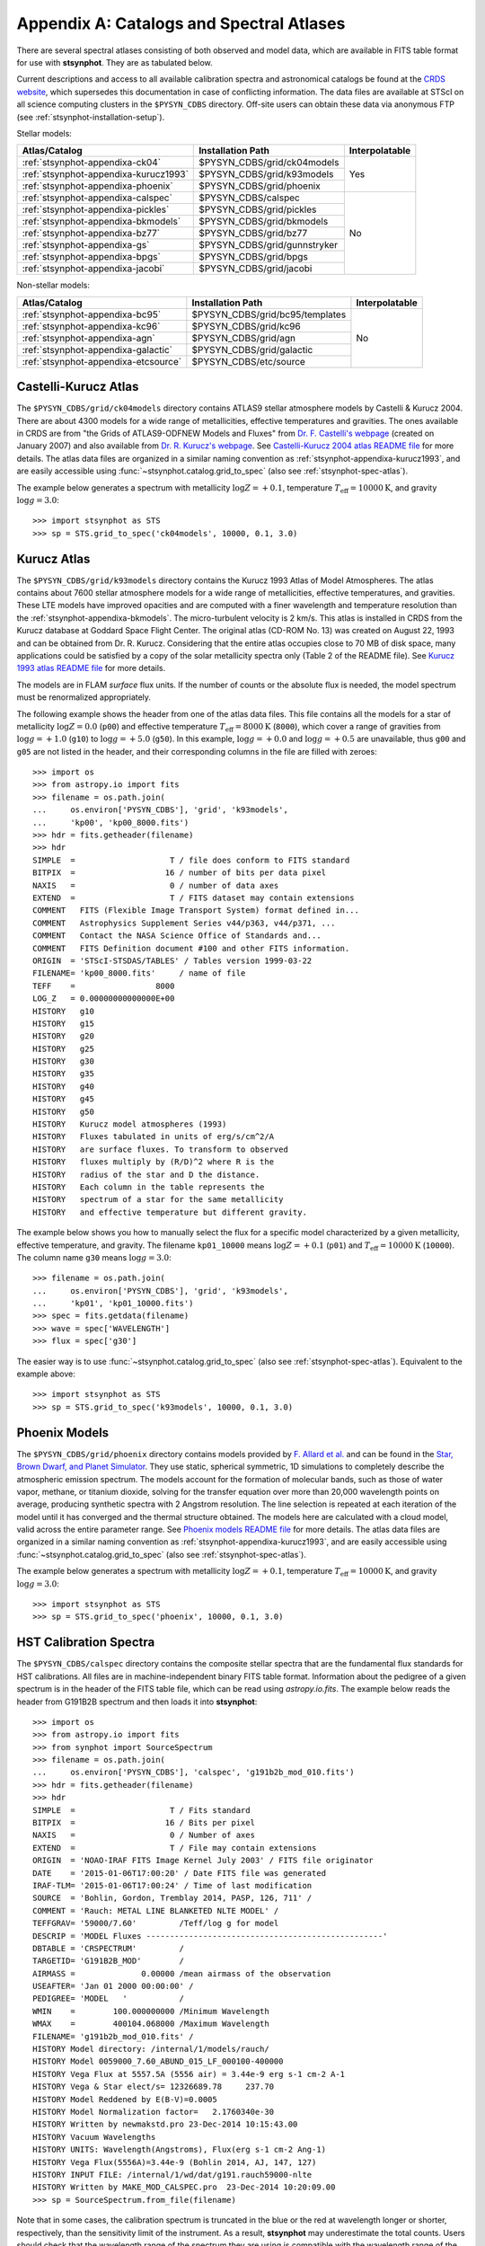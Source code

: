.. doctest-skip-all

.. _stsynphot-appendixa:

Appendix A: Catalogs and Spectral Atlases
=========================================

There are several spectral atlases consisting of both observed
and model data, which are available in FITS table format for use
with **stsynphot**. They are as tabulated below.

Current descriptions and access to all available
calibration spectra and astronomical catalogs be found at the
`CRDS website <http://www.stsci.edu/hst/observatory/crds/astronomical_catalogs.html>`_,
which supersedes this documentation in case of conflicting information.
The data files are available at STScI on all science computing clusters in the
``$PYSYN_CDBS`` directory. Off-site users can obtain these data via
anonymous FTP (see :ref:`stsynphot-installation-setup`).

Stellar models:

+-------------------------------------+-------------------------------+--------------+
|Atlas/Catalog                        |Installation Path              |Interpolatable|
+=====================================+===============================+==============+
|:ref:`stsynphot-appendixa-ck04`      |$PYSYN_CDBS/grid/ck04models    |Yes           |
+-------------------------------------+-------------------------------+              |
|:ref:`stsynphot-appendixa-kurucz1993`|$PYSYN_CDBS/grid/k93models     |              |
+-------------------------------------+-------------------------------+              |
|:ref:`stsynphot-appendixa-phoenix`   |$PYSYN_CDBS/grid/phoenix       |              |
+-------------------------------------+-------------------------------+--------------+
|:ref:`stsynphot-appendixa-calspec`   |$PYSYN_CDBS/calspec            |No            |
+-------------------------------------+-------------------------------+              |
|:ref:`stsynphot-appendixa-pickles`   |$PYSYN_CDBS/grid/pickles       |              |
+-------------------------------------+-------------------------------+              |
|:ref:`stsynphot-appendixa-bkmodels`  |$PYSYN_CDBS/grid/bkmodels      |              |
+-------------------------------------+-------------------------------+              |
|:ref:`stsynphot-appendixa-bz77`      |$PYSYN_CDBS/grid/bz77          |              |
+-------------------------------------+-------------------------------+              |
|:ref:`stsynphot-appendixa-gs`        |$PYSYN_CDBS/grid/gunnstryker   |              |
+-------------------------------------+-------------------------------+              |
|:ref:`stsynphot-appendixa-bpgs`      |$PYSYN_CDBS/grid/bpgs          |              |
+-------------------------------------+-------------------------------+              |
|:ref:`stsynphot-appendixa-jacobi`    |$PYSYN_CDBS/grid/jacobi        |              |
+-------------------------------------+-------------------------------+--------------+

Non-stellar models:

+-------------------------------------+-------------------------------+--------------+
|Atlas/Catalog                        |Installation Path              |Interpolatable|
+=====================================+===============================+==============+
|:ref:`stsynphot-appendixa-bc95`      |$PYSYN_CDBS/grid/bc95/templates|No            |
+-------------------------------------+-------------------------------+              |
|:ref:`stsynphot-appendixa-kc96`      |$PYSYN_CDBS/grid/kc96          |              |
+-------------------------------------+-------------------------------+              |
|:ref:`stsynphot-appendixa-agn`       |$PYSYN_CDBS/grid/agn           |              |
+-------------------------------------+-------------------------------+              |
|:ref:`stsynphot-appendixa-galactic`  |$PYSYN_CDBS/grid/galactic      |              |
+-------------------------------------+-------------------------------+              |
|:ref:`stsynphot-appendixa-etcsource` |$PYSYN_CDBS/etc/source         |              |
+-------------------------------------+-------------------------------+--------------+


.. _stsynphot-appendixa-ck04:

Castelli-Kurucz Atlas
---------------------

The ``$PYSYN_CDBS/grid/ck04models`` directory contains ATLAS9 stellar
atmosphere models by Castelli & Kurucz 2004. There are about 4300 models for a
wide range of metallicities, effective temperatures and gravities. The ones
available in CRDS are from "the Grids of ATLAS9-ODFNEW Models and Fluxes" from
`Dr. F. Castelli's webpage <http://wwwuser.oats.inaf.it/castelli/grids.html>`_
(created on January 2007) and also available from
`Dr. R. Kurucz's webpage <http://kurucz.harvard.edu>`_. See
`Castelli-Kurucz 2004 atlas README file <http://www.stsci.edu/hst/observatory/crds/castelli_kurucz_atlas.html>`_
for more details.
The atlas data files are organized in a similar naming convention as
:ref:`stsynphot-appendixa-kurucz1993`, and are easily accessible using
:func:`~stsynphot.catalog.grid_to_spec` (also see :ref:`stsynphot-spec-atlas`).

The example below generates a spectrum with metallicity :math:`\log Z = +0.1`,
temperature :math:`T_{\text{eff}} = 10000 \text{K}`, and gravity
:math:`\log g = 3.0`::

    >>> import stsynphot as STS
    >>> sp = STS.grid_to_spec('ck04models', 10000, 0.1, 3.0)


.. _stsynphot-appendixa-kurucz1993:

Kurucz Atlas
------------

The ``$PYSYN_CDBS/grid/k93models`` directory contains the Kurucz 1993 Atlas
of Model Atmospheres. The atlas contains about 7600 stellar
atmosphere models for a wide range of metallicities, effective temperatures,
and gravities. These LTE models have improved opacities
and are computed with a finer wavelength and temperature resolution
than the :ref:`stsynphot-appendixa-bkmodels`.
The micro-turbulent velocity is 2 km/s.
This atlas is installed in CRDS from the Kurucz database at
Goddard Space Flight Center. The original atlas (CD-ROM No. 13)
was created on August 22, 1993 and can be obtained from Dr. R. Kurucz.
Considering that the entire atlas occupies close to 70 MB of disk space,
many applications could be satisfied by a copy of the solar metallicity
spectra only (Table 2 of the README file).
See
`Kurucz 1993 atlas README file <ftp://ftp.stsci.edu/cdbs/grid/k93models/AA_README>`_
for more details.

The models are in FLAM *surface* flux units. If the number of counts or the
absolute flux is needed, the model spectrum must be renormalized appropriately.

The following example shows the header from one of the atlas data files.
This file contains all the models for a star of metallicity
:math:`\log Z = 0.0` (``p00``) and effective temperature
:math:`T_{\text{eff}} = 8000 \text{K}` (``8000``), which cover a
range of gravities from :math:`\log g = +1.0` (``g10``) to
:math:`\log g = +5.0` (``g50``). In this example, :math:`\log g = +0.0` and
:math:`\log g = +0.5` are unavailable,
thus ``g00`` and ``g05`` are not listed in the header, and their corresponding
columns in the file are filled with zeroes::

    >>> import os
    >>> from astropy.io import fits
    >>> filename = os.path.join(
    ...     os.environ['PYSYN_CDBS'], 'grid', 'k93models',
    ...     'kp00', 'kp00_8000.fits')
    >>> hdr = fits.getheader(filename)
    >>> hdr
    SIMPLE  =                    T / file does conform to FITS standard
    BITPIX  =                   16 / number of bits per data pixel
    NAXIS   =                    0 / number of data axes
    EXTEND  =                    T / FITS dataset may contain extensions
    COMMENT   FITS (Flexible Image Transport System) format defined in...
    COMMENT   Astrophysics Supplement Series v44/p363, v44/p371, ...
    COMMENT   Contact the NASA Science Office of Standards and...
    COMMENT   FITS Definition document #100 and other FITS information.
    ORIGIN  = 'STScI-STSDAS/TABLES' / Tables version 1999-03-22
    FILENAME= 'kp00_8000.fits'     / name of file
    TEFF    =                 8000
    LOG_Z   = 0.00000000000000E+00
    HISTORY   g10
    HISTORY   g15
    HISTORY   g20
    HISTORY   g25
    HISTORY   g30
    HISTORY   g35
    HISTORY   g40
    HISTORY   g45
    HISTORY   g50
    HISTORY   Kurucz model atmospheres (1993)
    HISTORY   Fluxes tabulated in units of erg/s/cm^2/A
    HISTORY   are surface fluxes. To transform to observed
    HISTORY   fluxes multiply by (R/D)^2 where R is the
    HISTORY   radius of the star and D the distance.
    HISTORY   Each column in the table represents the
    HISTORY   spectrum of a star for the same metallicity
    HISTORY   and effective temperature but different gravity.

The example below shows you how to manually select the flux for a specific
model characterized by a given metallicity, effective temperature, and gravity.
The filename ``kp01_10000`` means :math:`\log Z = +0.1` (``p01``) and
:math:`T_{\text{eff}} = 10000 \text{K}` (``10000``). The column name ``g30``
means :math:`\log g = 3.0`::

    >>> filename = os.path.join(
    ...     os.environ['PYSYN_CDBS'], 'grid', 'k93models',
    ...     'kp01', 'kp01_10000.fits')
    >>> spec = fits.getdata(filename)
    >>> wave = spec['WAVELENGTH']
    >>> flux = spec['g30']

The easier way is to use :func:`~stsynphot.catalog.grid_to_spec` (also see
:ref:`stsynphot-spec-atlas`). Equivalent to the example above::

    >>> import stsynphot as STS
    >>> sp = STS.grid_to_spec('k93models', 10000, 0.1, 3.0)


.. _stsynphot-appendixa-phoenix:

Phoenix Models
--------------

The ``$PYSYN_CDBS/grid/phoenix`` directory contains models provided by
`F. Allard et al. <http://perso.ens-lyon.fr/france.allard/>`_
and can be found in the
`Star, Brown Dwarf, and Planet Simulator <http://phoenix.ens-lyon.fr/simulator/index.faces>`_. They use static, spherical symmetric, 1D simulations to
completely describe the atmospheric emission spectrum. The models account for
the formation of molecular bands, such as those of water vapor, methane, or
titanium dioxide, solving for the transfer equation over more than 20,000
wavelength points on average, producing synthetic spectra with 2 Angstrom
resolution. The line selection is repeated at each iteration of the model
until it has converged and the thermal structure obtained. The models here
are calculated with a cloud model, valid across the entire parameter range. See
`Phoenix models README file <http://www.stsci.edu/hst/observatory/crds/SIfileInfo/stsynphottables/index_phoenix_models_html>`_
for more details.
The atlas data files are organized in a similar naming convention as
:ref:`stsynphot-appendixa-kurucz1993`, and are easily accessible using
:func:`~stsynphot.catalog.grid_to_spec` (also see
:ref:`stsynphot-spec-atlas`).

The example below generates a spectrum with metallicity :math:`\log Z = +0.1`,
temperature :math:`T_{\text{eff}} = 10000 \text{K}`, and gravity
:math:`\log g = 3.0`::

    >>> import stsynphot as STS
    >>> sp = STS.grid_to_spec('phoenix', 10000, 0.1, 3.0)


.. _stsynphot-appendixa-calspec:

HST Calibration Spectra
-----------------------

The ``$PYSYN_CDBS/calspec`` directory contains the composite stellar spectra
that are the fundamental flux standards for HST calibrations. All
files are in machine-independent binary FITS table format. Information
about the pedigree of a given spectrum is in the header of the FITS
table file, which can be read using `astropy.io.fits`. The example below reads
the header from G191B2B spectrum and then loads it into **stsynphot**::

    >>> import os
    >>> from astropy.io import fits
    >>> from synphot import SourceSpectrum
    >>> filename = os.path.join(
    ...     os.environ['PYSYN_CDBS'], 'calspec', 'g191b2b_mod_010.fits')
    >>> hdr = fits.getheader(filename)
    >>> hdr
    SIMPLE  =                    T / Fits standard
    BITPIX  =                   16 / Bits per pixel
    NAXIS   =                    0 / Number of axes
    EXTEND  =                    T / File may contain extensions
    ORIGIN  = 'NOAO-IRAF FITS Image Kernel July 2003' / FITS file originator
    DATE    = '2015-01-06T17:00:20' / Date FITS file was generated
    IRAF-TLM= '2015-01-06T17:00:24' / Time of last modification
    SOURCE  = 'Bohlin, Gordon, Tremblay 2014, PASP, 126, 711' /
    COMMENT = 'Rauch: METAL LINE BLANKETED NLTE MODEL' /
    TEFFGRAV= '59000/7.60'         /Teff/log g for model
    DESCRIP = 'MODEL Fluxes --------------------------------------------------'
    DBTABLE = 'CRSPECTRUM'         /
    TARGETID= 'G191B2B_MOD'        /
    AIRMASS =              0.00000 /mean airmass of the observation
    USEAFTER= 'Jan 01 2000 00:00:00' /
    PEDIGREE= 'MODEL   '           /
    WMIN    =        100.000000000 /Minimum Wavelength
    WMAX    =        400104.068000 /Maximum Wavelength
    FILENAME= 'g191b2b_mod_010.fits' /
    HISTORY Model directory: /internal/1/models/rauch/
    HISTORY Model 0059000_7.60_ABUND_015_LF_000100-400000
    HISTORY Vega Flux at 5557.5A (5556 air) = 3.44e-9 erg s-1 cm-2 A-1
    HISTORY Vega & Star elect/s= 12326689.78     237.70
    HISTORY Model Reddened by E(B-V)=0.0005
    HISTORY Model Normalization factor=   2.1760340e-30
    HISTORY Written by newmakstd.pro 23-Dec-2014 10:15:43.00
    HISTORY Vacuum Wavelengths
    HISTORY UNITS: Wavelength(Angstroms), Flux(erg s-1 cm-2 Ang-1)
    HISTORY Vega Flux(5556A)=3.44e-9 (Bohlin 2014, AJ, 147, 127)
    HISTORY INPUT FILE: /internal/1/wd/dat/g191.rauch59000-nlte
    HISTORY Written by MAKE_MOD_CALSPEC.pro  23-Dec-2014 10:20:09.00
    >>> sp = SourceSpectrum.from_file(filename)

Note that in some cases, the calibration spectrum is truncated in the blue or
the red at wavelength longer or shorter, respectively, than the sensitivity
limit of the instrument. As a result, **stsynphot** may underestimate the total
counts. Users should check that the wavelength range of the spectrum they are
using is compatible with the wavelength range of the calculation they require.

See `CALSPEC Calibration Database <http://www.stsci.edu/hst/observatory/crds/calspec.html>`_
for available spectra and their descriptions.


.. _stsynphot-appendixa-pickles:

Pickles Library
---------------

The ``$PYSYN_CDBS/grid/pickles`` directory contains the stellar spectral flux
library by :ref:`Pickles (1998) <stsynphot-ref-pickles1998>`.
This library of wide spectral coverage, consists of 131 flux calibrated
stellar spectra, encompassing all normal spectral types and luminosity
classes at solar abundance, and metal-weak and metal-rich F-K dwarf
and G-K giant components. Each spectrum in the library is a combination of
several sources overlapping in wavelength coverage. See
`Pickles library README file <http://www.stsci.edu/hst/observatory/crds/pickles_atlas.html>`_
for more details.

The library data were obtained from
`its webpage <http://cdsarc.u-strasbg.fr/viz-bin/ftp-index?J/PASP/110/863>`_ and
divided into two sub-directories below:

* ``dat_uvi`` (a.k.a. UVILIB) groups all spectra derived from all UV, optical,
  and near-IR sources, in the wavelength range 1150-10620 Angstrom.
  It has complete spectral coverage for all components over this wavelength
  range. Its data files are named "pickles_ttt.fits", where ``ttt`` is a number
  ranging from 1 to 131.
* ``dat_uvk`` (a.k.a. UVKLIB) groups all spectra that were derived by combining
  the UVILIB spectra with additional IR data to a long wavelength limit of
  25000 Angstrom. Its data files are named "pickles_uk_ttt.fits", where ``ttt``
  is a number ranging from 1 to 131.

The example below loads a source spectrum of spectral type G5V from the UVKLIB
subset of the library::

    >>> import os
    >>> from synphot import SourceSpectrum
    >>> filename = os.path.join(
    ...     os.environ['PYSYN_CDBS'], 'grid', 'pickles',
    ...     'dat_uvk', 'pickles_uk_27.fits')
    >>> sp = SourceSpectrum.from_file(filename)


.. _stsynphot-appendixa-bkmodels:

Buser-Kurucz Atlas
------------------

The ``$PYSYN_CDBS/grid/bkmodels`` directory contains an extensive collection
of Kurucz model atmosphere spectra provided by R. Buser, covering a wide range
in metallicity, effective temperature, and gravity. For all the spectra, fluxes
are given mostly with a resolution of 25 Angstrom on a uniform grid of
wavelengths from the UV to the IR. Thus, the atlas is especially suited for
synthetic photometry applications, including the calibration and the
interpretation of HST observations
(:ref:`Koornneef et al. 1986 <stsynphot-ref-koornneef1986>`).
The atlas is grouped into different "blocks" (A, B, C, D, M, and S),
corresponding to the physical distinctions of their underlying model
atmospheres. It consists of 1434 files, each of which represents a metal-line
blanketed flux spectrum for a theoretical stellar model atmosphere.
Data files are named "bk_mnnnn.fits", where ``m`` is the block code and
``nnnn`` the sequence number. See
`Buser-Kurucz atlas README file <http://www.stsci.edu/hst/observatory/crds/bkmodels.html>`_
for more details, in including the mapping of filenames to their respective
parameter specifications.

The example below loads Block S (models for the Sun and Vega) with
:math:`T_{\text{eff}} = 5770 \text{K}` and gravity :math:`\log g = 4.44`::

    >>> import os
    >>> from synphot import SourceSpectrum
    >>> filename = os.path.join(
    ...     os.environ['PYSYN_CDBS'], 'grid', 'bkmodels', 'bk_s0001.fits')
    >>> sp = SourceSpectrum.from_file(filename)


.. _stsynphot-appendixa-bz77:

Bruzual Atlas
-------------

The ``$PYSYN_CDBS/grid/bz77`` directory contains 77 stellar spectra that are
frequently used in the synthesis of galaxy spectra. They were provided by
Gustavo Bruzual. Each spectrum is stored in a table named "bz_nn.fits",
where ``nn`` runs from 1 to 77. See
`Bruzual atlas README file <http://www.stsci.edu/hst/observatory/crds/bz77.html>`_
for a mapping of filenames to their respective spectral types.

The example below loads a source spectrum of spectral type G5V from the atlas::

    >>> import os
    >>> from synphot import SourceSpectrum
    >>> filename = os.path.join(
    ...     os.environ['PYSYN_CDBS'], 'grid', 'bz77', 'bz_27.fits')
    >>> sp = SourceSpectrum.from_file(filename)


.. _stsynphot-appendixa-gs:

Gunn-Stryker Atlas
------------------

The ``$PYSYN_CDBS/grid/gunnstryker`` contains the optical spectrophotometric
catalog of 175 stars, covering a complete range of spectral types and
luminosity classes from the observations of
:ref:`Gunn & Stryker (1983) <stsynphot-ref-gunn1983>`.
The spectra cover the wavelength range 3130 to 10800 Angstrom.
Each spectrum is stored in a table named "gs_nnn.fits",
where ``nnn`` runs from 1 to 175. See
`Gunn-Stryker atlas README file <http://www.stsci.edu/hst/observatory/crds/gs.html>`_
for a mapping of filenames to their respective spectral types.

The example below loads a source spectrum of spectral type G5V from the atlas::

    >>> import os
    >>> from synphot import SourceSpectrum
    >>> filename = os.path.join(
    ...     os.environ['PYSYN_CDBS'], 'grid', 'gunnstryker', 'gs_44.fits')
    >>> sp = SourceSpectrum.from_file(filename)


.. _stsynphot-appendixa-bpgs:

Bruzual-Persson-Gunn-Stryker Atlas
----------------------------------

The ``$PYSYN_CDBS/grid/bpgs`` directory contains the extension of
:ref:`stsynphot-appendixa-gs`, where the spectral data have been extended into
both the UV and the IR. The IR data are from
:ref:`Strecker et al. (1979) <stsynphot-ref-strecker1979>` and other unpublished
sources. The IR and the optical data are tied together by the :math:`V – K`
colors.
Each spectrum is stored in a table named "bpgs_nnn.fits",
where ``nnn`` runs from 1 to 175. See
`Bruzual-Persson-Gunn-Stryker atlas README file <http://www.stsci.edu/hst/observatory/crds/bpgs.html>`_
for a mapping of filenames to their respective spectral types.

Note that the spectral data for all of the stars in this atlas have been
arbitrarily renormalized to a *V* magnitude of zero. Therefore, in order to
use these data for calculations of absolute photometry, they must be
renormalized to their appropriate absolute levels.
In addition, the magnitudes and colors stored in their header keywords
are not on the standard *UBVRI* system, but rather "scanner" magnitudes and
colors that were synthesized by the authors from the observed spectra (see
:ref:`Gunn & Stryker 1983 <stsynphot-ref-gunn1983>`).

The example below loads a source spectrum of spectral type G5V from the atlas::

    >>> import os
    >>> from synphot import SourceSpectrum
    >>> filename = os.path.join(
    ...     os.environ['PYSYN_CDBS'], 'grid', 'bpgs', 'bpgs_44.fits')
    >>> sp = SourceSpectrum.from_file(filename)


.. _stsynphot-appendixa-jacobi:

Jacoby-Hunter-Christian Atlas
-----------------------------

The ``$PYSYN_CDBS/grid/jacobi`` directory contains the optical
spectrophotometric atlas of 161 stars having spectral classes O through M,
and luminosity classes V, III, and I. The data are from the observations of
:ref:`Jacoby, Hunter, & Christian (1984) <stsynphot-ref-jacoby1984>`.
They cover the wavelength range 3510 to 7427 Angstroms at a resolution of
approximately 4.5 Angstrom.
Each spectrum is stored in a table named "jc_nnn.fits",
where ``nnn`` runs from 1 to 161. See
`Jacoby-Hunter-Christian atlas README file <http://www.stsci.edu/hst/observatory/crds/JHC.html>`_
for a mapping of filenames to their respective spectral types.

The example below loads a source spectrum of spectral type G0V from the atlas::

    >>> import os
    >>> from synphot import SourceSpectrum
    >>> filename = os.path.join(
    ...     os.environ['PYSYN_CDBS'], 'grid', 'jacobi', 'jc_43.fits')
    >>> sp = SourceSpectrum.from_file(filename)


.. _stsynphot-appendixa-bc95:

Bruzual-Charlot Atlas
---------------------

The ``$PYSYN_CDBS/grid/bc95/templates`` directory contains a library of galaxy
spectra computed using the Isochrone Synthesis Spectral Evolutionary Code from
Bruzual & Charlot (December 1995 version). The spectra represent bursts
characterized by a Salpeter IMF with different ranges in lower and upper
mass limits, and at several ages after the burst.
Spectra for instantaneous and composite bursts are both available.
Each spectrum has 1187 wavelength points covering the 0.01 to 100 micron range.
The flux unit is solar luminosity per Angstrom.
The nebular contribution to the SED (i.e., emission lines and nebular
continuum) is not included in the spectra. See
`Bruzual-Charlot atlas README file <http://www.stsci.edu/hst/observatory/crds/cdbs_bc95.html>`_
for available spectra and their descriptions.

The example below loads a galaxy spectrum with Salpeter IMF containing mass
limits from 0.1-30 :math:`M_{\odot}` and :math:`50 \times 10^{5}` year-old
instantaneous burst::

    >>> import os
    >>> from synphot import SourceSpectrum
    >>> filename = os.path.join(
    ...     os.environ['PYSYN_CDBS'], 'grid', 'bc95',
    ...     'templates', 'bc95_c_50E5.fits')
    >>> sp = SourceSpectrum.from_file(filename)


.. _stsynphot-appendixa-kc96:

Kinney-Calzetti Atlas
---------------------

The ``$PYSYN_CDBS/grid/kc96`` directory contains an homogeneous set of
12 spectral templates of galaxies covering the UV, optical, and near-IR
wavelength range up to about 1 micron. Templates include various morphological
types (:ref:`Kinney et al. 1996 <stsynphot-ref-kinney1996>`) and starburst
galaxies (:ref:`Calzetti et al. 1994 <stsynphot-ref-calzetti1994>`).
The flux of the spectral templates has been normalized to a visual magnitude
of 12.5 STMAG. See
`Kinney-Calzetti atlas README file <http://www.stsci.edu/hst/observatory/crds/cdbs_kc96.html>`_
for more details.

The example below loads a galaxy spectrum from the elliptical template::

    >>> import os
    >>> from synphot import SourceSpectrum
    >>> filename = os.path.join(
    ...     os.environ['PYSYN_CDBS'], 'grid', 'kc96',
    ...     'elliptical_template.fits')
    >>> sp = SourceSpectrum.from_file(filename)


.. _stsynphot-appendixa-agn:

AGN Atlas
---------

The ``$PYSYN_CDBS/grid/agn`` directory contains a few spectral templates of
AGN's ranging from LINER to Seyfert and bright QSO (Calzetti 1995, private
communication; :ref:`Francis et al. 1991 <stsynphot-ref-francis1991>`;
J. R. Walsh, private communication).
The flux of the LINER and Seyfert 2 templates is normalized to a Johnson *V*
magnitude of 12.5 STMAG, while the Seyfert 1 and QSO templates are
normalized to a Johnson *B* magnitude of 12.5 STMAG. See
`AGN atlas README file <http://www.stsci.edu/hst/observatory/crds/cdbs_agn.html>`_
for more details.

The example below loads a Seyfert 2 spectrum::

    >>> import os
    >>> from synphot import SourceSpectrum
    >>> filename = os.path.join(
    ...     os.environ['PYSYN_CDBS'], 'grid', 'agn', 'seyfert2_template.fits')
    >>> sp = SourceSpectrum.from_file(filename)


.. _stsynphot-appendixa-galactic:

Galactic Atlas
--------------

The ``$PYSYN_CDBS/grid/galactic`` directory contains the model spectra of
Orion nebula and NGC 7009 planetary nebula (J. R. Walsh, private
communication). See
`Galactic atlas README file <http://www.stsci.edu/hst/observatory/crds/cdbs_galactic.html>`_
for more details.

The example below loads the spectrum for Orion nebula::

    >>> import os
    >>> from synphot import SourceSpectrum
    >>> filename = os.path.join(
    ...     os.environ['PYSYN_CDBS'], 'grid', 'galactic',
    ...     'orion_template.fits')
    >>> sp = SourceSpectrum.from_file(filename)


.. _stsynphot-appendixa-etcsource:

Other Non-Stellar Objects
-------------------------

The ``$PYSYN_CDBS/etc/source`` directory contains spectra for
`various non-stellar objects used in ETC <http://etc.stsci.edu/etcstatic/users_guide/1_ref_2_spectral_distribution.html#non-stellar-spectra>`_.
See `Non-stellar objects README file <http://www.stsci.edu/hst/observatory/crds/non-stellar.html>`_
for more details.

The example below loads a spectrum for Gliese 229B brown dwarf::

    >>> import os
    >>> from synphot import SourceSpectrum
    >>> filename = os.path.join(
    ...     os.environ['PYSYN_CDBS'], 'etc', 'source', 'gl229b_001.dat')
    >>> sp = SourceSpectrum.from_file(filename)
